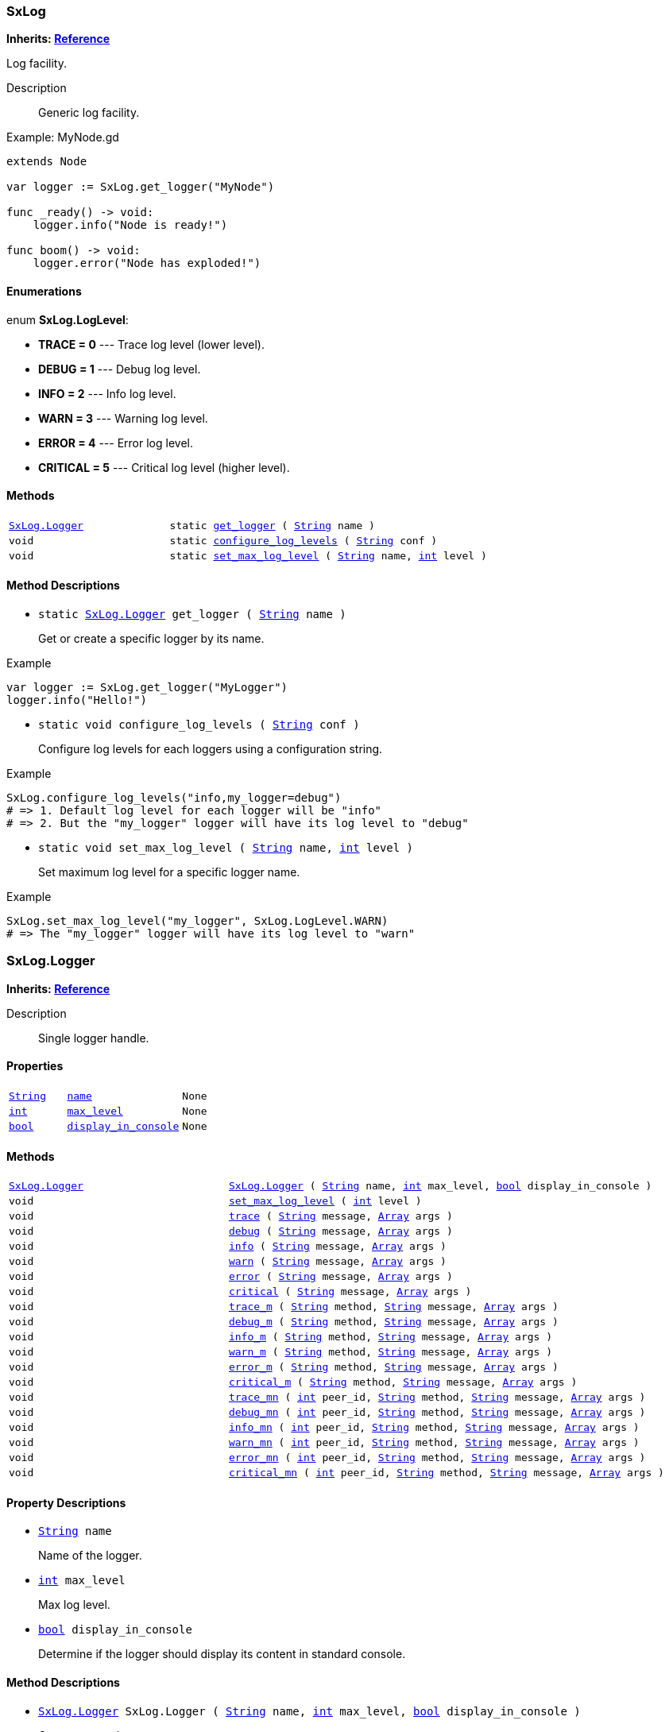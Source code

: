 === SxLog

*Inherits: https://docs.godotengine.org/en/stable/classes/class_reference.html#reference[Reference^]*

Log facility.

Description::
    Generic log facility.

[source,gdscript]
.Example: MyNode.gd
----
extends Node

var logger := SxLog.get_logger("MyNode")

func _ready() -> void:
    logger.info("Node is ready!")

func boom() -> void:
    logger.error("Node has exploded!")
----

[#_sxlog_enumerations]
==== Enumerations

enum *SxLog.LogLevel*:

* *TRACE = 0* --- Trace log level (lower level).
* *DEBUG = 1* --- Debug log level.
* *INFO = 2* --- Info log level.
* *WARN = 3* --- Warning log level.
* *ERROR = 4* --- Error log level.
* *CRITICAL = 5* --- Critical log level (higher level).

[#_sxlog_methods]
==== Methods

[cols="1,2"]
|===
|`<<_sxlog_logger>>`
|`static <<_sxlog_method_get_logger,get_logger>> ( https://docs.godotengine.org/en/stable/classes/class_string.html#string[String^] name )`
|`void`
|`static <<_sxlog_method_configure_log_levels,configure_log_levels>> ( https://docs.godotengine.org/en/stable/classes/class_string.html#string[String^] conf )`
|`void`
|`static <<_sxlog_method_set_max_log_level,set_max_log_level>> ( https://docs.godotengine.org/en/stable/classes/class_string.html#string[String^] name, https://docs.godotengine.org/en/stable/classes/class_int.html#int[int^] level )`
|===

[#_sxlog_method_descriptions]
==== Method Descriptions

[#_sxlog_method_get_logger]
* `static <<_sxlog_logger>> get_logger ( https://docs.godotengine.org/en/stable/classes/class_string.html#string[String^] name )`
+
Get or create a specific logger by its name.

[source,gdscript]
.Example
----
var logger := SxLog.get_logger("MyLogger")
logger.info("Hello!")
----

[#_sxlog_method_configure_log_levels]
* `static void configure_log_levels ( https://docs.godotengine.org/en/stable/classes/class_string.html#string[String^] conf )`
+
Configure log levels for each loggers using a configuration string.

[source,gdscript]
.Example
----
SxLog.configure_log_levels("info,my_logger=debug")
# => 1. Default log level for each logger will be "info"
# => 2. But the "my_logger" logger will have its log level to "debug"
----

[#_sxlog_method_set_max_log_level]
* `static void set_max_log_level ( https://docs.godotengine.org/en/stable/classes/class_string.html#string[String^] name, https://docs.godotengine.org/en/stable/classes/class_int.html#int[int^] level )`
+
Set maximum log level for a specific logger name.

[source,gdscript]
.Example
----
SxLog.set_max_log_level("my_logger", SxLog.LogLevel.WARN)
# => The "my_logger" logger will have its log level to "warn"
----



=== SxLog.Logger

*Inherits: https://docs.godotengine.org/en/stable/classes/class_reference.html#reference[Reference^]*

Description::
    Single logger handle.

[#_sxlog_logger_properties]
==== Properties

[cols="1,2,1"]
|===
|`https://docs.godotengine.org/en/stable/classes/class_string.html#string[String^]`
|`<<_sxlog_logger_member_name,name>>`
|`None`
|`https://docs.godotengine.org/en/stable/classes/class_int.html#int[int^]`
|`<<_sxlog_logger_member_max_level,max_level>>`
|`None`
|`https://docs.godotengine.org/en/stable/classes/class_bool.html#bool[bool^]`
|`<<_sxlog_logger_member_display_in_console,display_in_console>>`
|`None`
|===

[#_sxlog_logger_methods]
==== Methods

[cols="1,2"]
|===
|`<<_sxlog_logger>>`
|`<<_sxlog_logger_method_sxlog_logger,SxLog.Logger>> ( https://docs.godotengine.org/en/stable/classes/class_string.html#string[String^] name, https://docs.godotengine.org/en/stable/classes/class_int.html#int[int^] max_level, https://docs.godotengine.org/en/stable/classes/class_bool.html#bool[bool^] display_in_console )`
|`void`
|`<<_sxlog_logger_method_set_max_log_level,set_max_log_level>> ( https://docs.godotengine.org/en/stable/classes/class_int.html#int[int^] level )`
|`void`
|`<<_sxlog_logger_method_trace,trace>> ( https://docs.godotengine.org/en/stable/classes/class_string.html#string[String^] message, https://docs.godotengine.org/en/stable/classes/class_array.html#array[Array^] args )`
|`void`
|`<<_sxlog_logger_method_debug,debug>> ( https://docs.godotengine.org/en/stable/classes/class_string.html#string[String^] message, https://docs.godotengine.org/en/stable/classes/class_array.html#array[Array^] args )`
|`void`
|`<<_sxlog_logger_method_info,info>> ( https://docs.godotengine.org/en/stable/classes/class_string.html#string[String^] message, https://docs.godotengine.org/en/stable/classes/class_array.html#array[Array^] args )`
|`void`
|`<<_sxlog_logger_method_warn,warn>> ( https://docs.godotengine.org/en/stable/classes/class_string.html#string[String^] message, https://docs.godotengine.org/en/stable/classes/class_array.html#array[Array^] args )`
|`void`
|`<<_sxlog_logger_method_error,error>> ( https://docs.godotengine.org/en/stable/classes/class_string.html#string[String^] message, https://docs.godotengine.org/en/stable/classes/class_array.html#array[Array^] args )`
|`void`
|`<<_sxlog_logger_method_critical,critical>> ( https://docs.godotengine.org/en/stable/classes/class_string.html#string[String^] message, https://docs.godotengine.org/en/stable/classes/class_array.html#array[Array^] args )`
|`void`
|`<<_sxlog_logger_method_trace_m,trace_m>> ( https://docs.godotengine.org/en/stable/classes/class_string.html#string[String^] method, https://docs.godotengine.org/en/stable/classes/class_string.html#string[String^] message, https://docs.godotengine.org/en/stable/classes/class_array.html#array[Array^] args )`
|`void`
|`<<_sxlog_logger_method_debug_m,debug_m>> ( https://docs.godotengine.org/en/stable/classes/class_string.html#string[String^] method, https://docs.godotengine.org/en/stable/classes/class_string.html#string[String^] message, https://docs.godotengine.org/en/stable/classes/class_array.html#array[Array^] args )`
|`void`
|`<<_sxlog_logger_method_info_m,info_m>> ( https://docs.godotengine.org/en/stable/classes/class_string.html#string[String^] method, https://docs.godotengine.org/en/stable/classes/class_string.html#string[String^] message, https://docs.godotengine.org/en/stable/classes/class_array.html#array[Array^] args )`
|`void`
|`<<_sxlog_logger_method_warn_m,warn_m>> ( https://docs.godotengine.org/en/stable/classes/class_string.html#string[String^] method, https://docs.godotengine.org/en/stable/classes/class_string.html#string[String^] message, https://docs.godotengine.org/en/stable/classes/class_array.html#array[Array^] args )`
|`void`
|`<<_sxlog_logger_method_error_m,error_m>> ( https://docs.godotengine.org/en/stable/classes/class_string.html#string[String^] method, https://docs.godotengine.org/en/stable/classes/class_string.html#string[String^] message, https://docs.godotengine.org/en/stable/classes/class_array.html#array[Array^] args )`
|`void`
|`<<_sxlog_logger_method_critical_m,critical_m>> ( https://docs.godotengine.org/en/stable/classes/class_string.html#string[String^] method, https://docs.godotengine.org/en/stable/classes/class_string.html#string[String^] message, https://docs.godotengine.org/en/stable/classes/class_array.html#array[Array^] args )`
|`void`
|`<<_sxlog_logger_method_trace_mn,trace_mn>> ( https://docs.godotengine.org/en/stable/classes/class_int.html#int[int^] peer_id, https://docs.godotengine.org/en/stable/classes/class_string.html#string[String^] method, https://docs.godotengine.org/en/stable/classes/class_string.html#string[String^] message, https://docs.godotengine.org/en/stable/classes/class_array.html#array[Array^] args )`
|`void`
|`<<_sxlog_logger_method_debug_mn,debug_mn>> ( https://docs.godotengine.org/en/stable/classes/class_int.html#int[int^] peer_id, https://docs.godotengine.org/en/stable/classes/class_string.html#string[String^] method, https://docs.godotengine.org/en/stable/classes/class_string.html#string[String^] message, https://docs.godotengine.org/en/stable/classes/class_array.html#array[Array^] args )`
|`void`
|`<<_sxlog_logger_method_info_mn,info_mn>> ( https://docs.godotengine.org/en/stable/classes/class_int.html#int[int^] peer_id, https://docs.godotengine.org/en/stable/classes/class_string.html#string[String^] method, https://docs.godotengine.org/en/stable/classes/class_string.html#string[String^] message, https://docs.godotengine.org/en/stable/classes/class_array.html#array[Array^] args )`
|`void`
|`<<_sxlog_logger_method_warn_mn,warn_mn>> ( https://docs.godotengine.org/en/stable/classes/class_int.html#int[int^] peer_id, https://docs.godotengine.org/en/stable/classes/class_string.html#string[String^] method, https://docs.godotengine.org/en/stable/classes/class_string.html#string[String^] message, https://docs.godotengine.org/en/stable/classes/class_array.html#array[Array^] args )`
|`void`
|`<<_sxlog_logger_method_error_mn,error_mn>> ( https://docs.godotengine.org/en/stable/classes/class_int.html#int[int^] peer_id, https://docs.godotengine.org/en/stable/classes/class_string.html#string[String^] method, https://docs.godotengine.org/en/stable/classes/class_string.html#string[String^] message, https://docs.godotengine.org/en/stable/classes/class_array.html#array[Array^] args )`
|`void`
|`<<_sxlog_logger_method_critical_mn,critical_mn>> ( https://docs.godotengine.org/en/stable/classes/class_int.html#int[int^] peer_id, https://docs.godotengine.org/en/stable/classes/class_string.html#string[String^] method, https://docs.godotengine.org/en/stable/classes/class_string.html#string[String^] message, https://docs.godotengine.org/en/stable/classes/class_array.html#array[Array^] args )`
|===

[#_sxlog_logger_property_descriptions]
==== Property Descriptions

[#_sxlog_logger_member_name]
* `https://docs.godotengine.org/en/stable/classes/class_string.html#string[String^] name`
+
Name of the logger.

[#_sxlog_logger_member_max_level]
* `https://docs.godotengine.org/en/stable/classes/class_int.html#int[int^] max_level`
+
Max log level.

[#_sxlog_logger_member_display_in_console]
* `https://docs.godotengine.org/en/stable/classes/class_bool.html#bool[bool^] display_in_console`
+
Determine if the logger should display its content in standard console.

[#_sxlog_logger_method_descriptions]
==== Method Descriptions

[#_sxlog_logger_method_sxlog_logger]
* `<<_sxlog_logger>> SxLog.Logger ( https://docs.godotengine.org/en/stable/classes/class_string.html#string[String^] name, https://docs.godotengine.org/en/stable/classes/class_int.html#int[int^] max_level, https://docs.godotengine.org/en/stable/classes/class_bool.html#bool[bool^] display_in_console )`
+
Creates a new logger.

[#_sxlog_logger_method_set_max_log_level]
* `void set_max_log_level ( https://docs.godotengine.org/en/stable/classes/class_int.html#int[int^] level )`
+
Set max log level for this logger.

[#_sxlog_logger_method_trace]
* `void trace ( https://docs.godotengine.org/en/stable/classes/class_string.html#string[String^] message, https://docs.godotengine.org/en/stable/classes/class_array.html#array[Array^] args )`
+
Log a trace message.

[#_sxlog_logger_method_debug]
* `void debug ( https://docs.godotengine.org/en/stable/classes/class_string.html#string[String^] message, https://docs.godotengine.org/en/stable/classes/class_array.html#array[Array^] args )`
+
Log a debug message.

[#_sxlog_logger_method_info]
* `void info ( https://docs.godotengine.org/en/stable/classes/class_string.html#string[String^] message, https://docs.godotengine.org/en/stable/classes/class_array.html#array[Array^] args )`
+
Log an info message.

[#_sxlog_logger_method_warn]
* `void warn ( https://docs.godotengine.org/en/stable/classes/class_string.html#string[String^] message, https://docs.godotengine.org/en/stable/classes/class_array.html#array[Array^] args )`
+
Log a warning message.

[#_sxlog_logger_method_error]
* `void error ( https://docs.godotengine.org/en/stable/classes/class_string.html#string[String^] message, https://docs.godotengine.org/en/stable/classes/class_array.html#array[Array^] args )`
+
Log an error message.

[#_sxlog_logger_method_critical]
* `void critical ( https://docs.godotengine.org/en/stable/classes/class_string.html#string[String^] message, https://docs.godotengine.org/en/stable/classes/class_array.html#array[Array^] args )`
+
Log a critical message.

[#_sxlog_logger_method_trace_m]
* `void trace_m ( https://docs.godotengine.org/en/stable/classes/class_string.html#string[String^] method, https://docs.godotengine.org/en/stable/classes/class_string.html#string[String^] message, https://docs.godotengine.org/en/stable/classes/class_array.html#array[Array^] args )`
+
Log a trace message for a specific method name.

[#_sxlog_logger_method_debug_m]
* `void debug_m ( https://docs.godotengine.org/en/stable/classes/class_string.html#string[String^] method, https://docs.godotengine.org/en/stable/classes/class_string.html#string[String^] message, https://docs.godotengine.org/en/stable/classes/class_array.html#array[Array^] args )`
+
Log a debug message for a specific method name.

[#_sxlog_logger_method_info_m]
* `void info_m ( https://docs.godotengine.org/en/stable/classes/class_string.html#string[String^] method, https://docs.godotengine.org/en/stable/classes/class_string.html#string[String^] message, https://docs.godotengine.org/en/stable/classes/class_array.html#array[Array^] args )`
+
Log an info message for a specific method name.

[#_sxlog_logger_method_warn_m]
* `void warn_m ( https://docs.godotengine.org/en/stable/classes/class_string.html#string[String^] method, https://docs.godotengine.org/en/stable/classes/class_string.html#string[String^] message, https://docs.godotengine.org/en/stable/classes/class_array.html#array[Array^] args )`
+
Log a warning message for a specific method name.

[#_sxlog_logger_method_error_m]
* `void error_m ( https://docs.godotengine.org/en/stable/classes/class_string.html#string[String^] method, https://docs.godotengine.org/en/stable/classes/class_string.html#string[String^] message, https://docs.godotengine.org/en/stable/classes/class_array.html#array[Array^] args )`
+
Log an error message for a specific method name.

[#_sxlog_logger_method_critical_m]
* `void critical_m ( https://docs.godotengine.org/en/stable/classes/class_string.html#string[String^] method, https://docs.godotengine.org/en/stable/classes/class_string.html#string[String^] message, https://docs.godotengine.org/en/stable/classes/class_array.html#array[Array^] args )`
+
Log a critical message for a specific method name.

[#_sxlog_logger_method_trace_mn]
* `void trace_mn ( https://docs.godotengine.org/en/stable/classes/class_int.html#int[int^] peer_id, https://docs.godotengine.org/en/stable/classes/class_string.html#string[String^] method, https://docs.godotengine.org/en/stable/classes/class_string.html#string[String^] message, https://docs.godotengine.org/en/stable/classes/class_array.html#array[Array^] args )`
+
Log a trace message for a specific peer ID and a method name.

[#_sxlog_logger_method_debug_mn]
* `void debug_mn ( https://docs.godotengine.org/en/stable/classes/class_int.html#int[int^] peer_id, https://docs.godotengine.org/en/stable/classes/class_string.html#string[String^] method, https://docs.godotengine.org/en/stable/classes/class_string.html#string[String^] message, https://docs.godotengine.org/en/stable/classes/class_array.html#array[Array^] args )`
+
Log a debug message for a specific peer ID and a method name.

[#_sxlog_logger_method_info_mn]
* `void info_mn ( https://docs.godotengine.org/en/stable/classes/class_int.html#int[int^] peer_id, https://docs.godotengine.org/en/stable/classes/class_string.html#string[String^] method, https://docs.godotengine.org/en/stable/classes/class_string.html#string[String^] message, https://docs.godotengine.org/en/stable/classes/class_array.html#array[Array^] args )`
+
Log an info message for a specific peer ID and a method name.

[#_sxlog_logger_method_warn_mn]
* `void warn_mn ( https://docs.godotengine.org/en/stable/classes/class_int.html#int[int^] peer_id, https://docs.godotengine.org/en/stable/classes/class_string.html#string[String^] method, https://docs.godotengine.org/en/stable/classes/class_string.html#string[String^] message, https://docs.godotengine.org/en/stable/classes/class_array.html#array[Array^] args )`
+
Log a warning message for a specific peer ID and a method name.

[#_sxlog_logger_method_error_mn]
* `void error_mn ( https://docs.godotengine.org/en/stable/classes/class_int.html#int[int^] peer_id, https://docs.godotengine.org/en/stable/classes/class_string.html#string[String^] method, https://docs.godotengine.org/en/stable/classes/class_string.html#string[String^] message, https://docs.godotengine.org/en/stable/classes/class_array.html#array[Array^] args )`
+
Log an error message for a specific peer ID and a method name.

[#_sxlog_logger_method_critical_mn]
* `void critical_mn ( https://docs.godotengine.org/en/stable/classes/class_int.html#int[int^] peer_id, https://docs.godotengine.org/en/stable/classes/class_string.html#string[String^] method, https://docs.godotengine.org/en/stable/classes/class_string.html#string[String^] message, https://docs.godotengine.org/en/stable/classes/class_array.html#array[Array^] args )`
+
Log a critical message for a specific peer ID and a method name.

